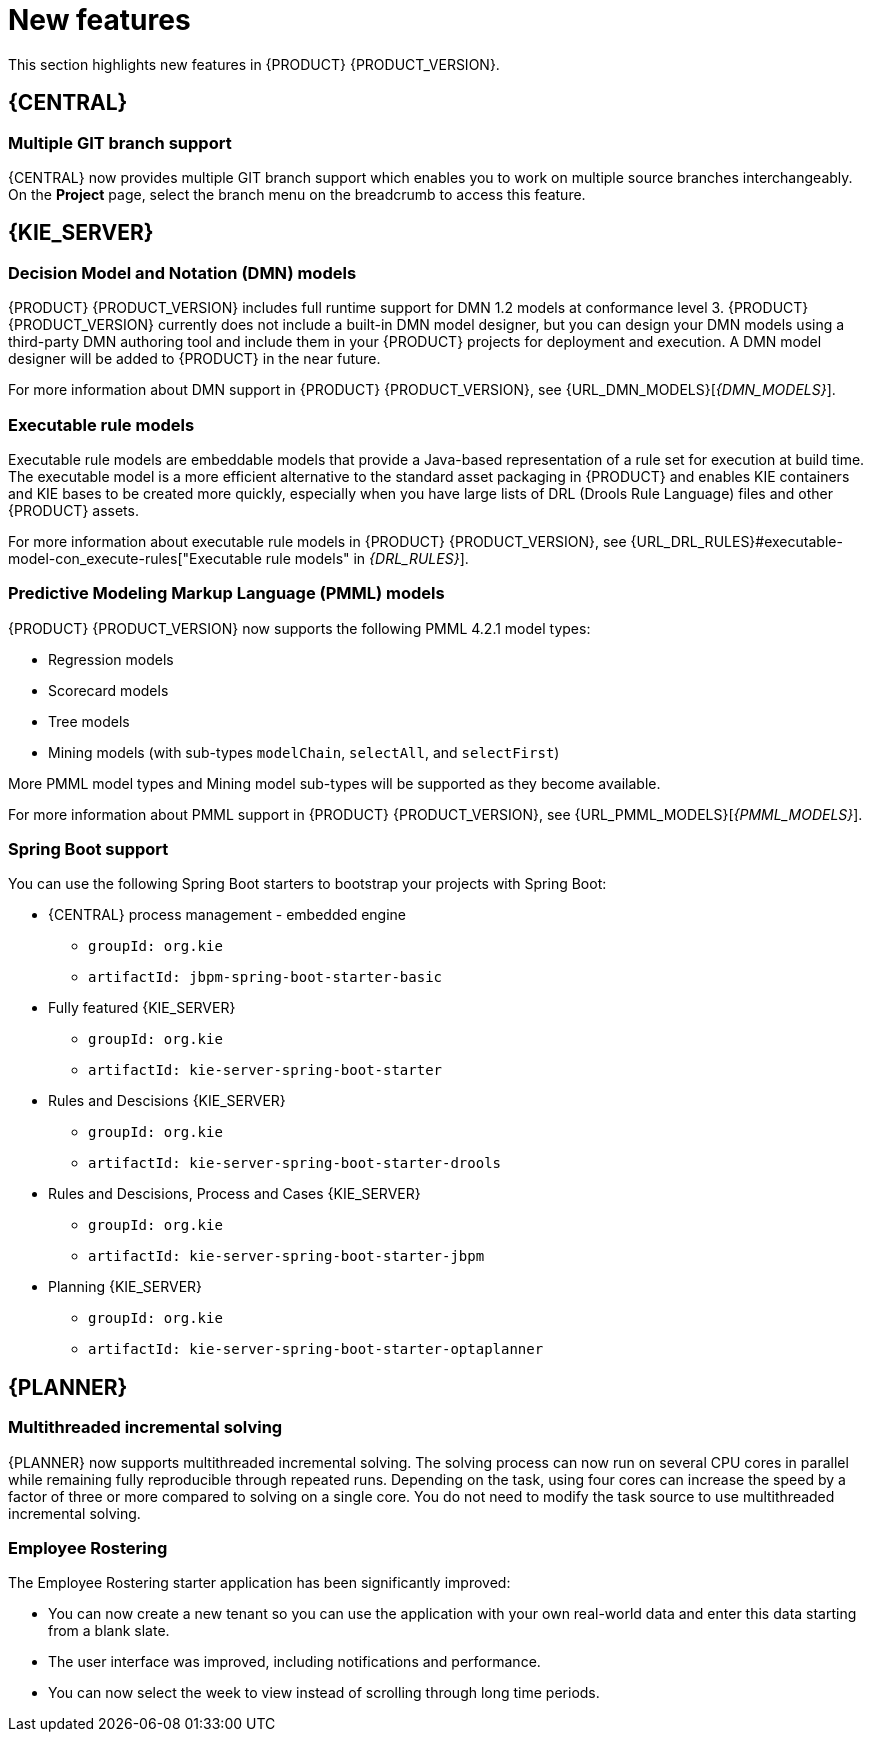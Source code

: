 [id='rn-whats-new-con']
= New features

This section highlights new features in {PRODUCT} {PRODUCT_VERSION}.

== {CENTRAL}

=== Multiple GIT branch support 
{CENTRAL} now provides multiple GIT branch support which enables you to work on multiple source branches interchangeably.  On the *Project* page, select the branch menu on the breadcrumb to access this feature.

ifdef::PAM[]
=== New event nodes
The Process Designer interface includes new conditional and escalation nodes to improve business process authoring capabilities.

Conditional events define an event that is triggered if a given condition is evaluated to `true`. The following conditional events have been added in {PRODUCT} {PRODUCT_VERSION}: 

* Start Conditional event
* Intermediate Conditional event

Escalation events are used to communicate from a subprocess to a parent process. An escalation event is non critical and execution continues. The following escalation events have been added in {PRODUCT} {PRODUCT_VERSION}:

* Start Escalation event
* Catch Intermediate Escalation event
* Throw Intermediate Escalation event
* End Escalation event
endif::[]

== {KIE_SERVER}

=== Decision Model and Notation (DMN) models
{PRODUCT} {PRODUCT_VERSION} includes full runtime support for DMN 1.2 models at conformance level 3. {PRODUCT} {PRODUCT_VERSION} currently does not include a built-in DMN model designer, but you can design your DMN models using a third-party DMN authoring tool and include them in your {PRODUCT} projects for deployment and execution. A DMN model designer will be added to {PRODUCT} in the near future.

For more information about DMN support in {PRODUCT} {PRODUCT_VERSION}, see {URL_DMN_MODELS}[_{DMN_MODELS}_].

ifdef::PAM[]
=== Case Management Model Notation (CMMN) support
CMMN 1.1 is now supported. You can use {CENTRAL} to import, view, and modify the content of `.cmmn` files. When authoring a project, you can import your case management model and then select it from the asset list to view or modify in the standard XML editor.

The following CMMN 1.1 constructs are currently available:

* Tasks (human task, process task, decision task, case task)
* Discretionary tasks (same as above)
* Stages
* Milestones
* Case file items
* Sentries (entry and exit)

Required, repeat, and manual activation tasks are currently not supported. Sentries for individual tasks are limited to entry criteria while entry and exit criteria are supported for stages and milestones. Decision task maps by default to DMN decision. Event listeners are not supported.
endif::[]

=== Executable rule models
Executable rule models are embeddable models that provide a Java-based representation of a rule set for execution at build time. The executable model is a more efficient alternative to the standard asset packaging in {PRODUCT} and enables KIE containers and KIE bases to be created more quickly, especially when you have large lists of DRL (Drools Rule Language) files and other {PRODUCT} assets.

For more information about executable rule models in {PRODUCT} {PRODUCT_VERSION}, see {URL_DRL_RULES}#executable-model-con_execute-rules["Executable rule models" in _{DRL_RULES}_].

=== Predictive Modeling Markup Language (PMML) models
{PRODUCT} {PRODUCT_VERSION} now supports the following PMML 4.2.1 model types:

* Regression models
* Scorecard models
* Tree models
* Mining models (with sub-types `modelChain`, `selectAll`, and `selectFirst`)

More PMML model types and Mining model sub-types will be supported as they become available.

For more information about PMML support in {PRODUCT} {PRODUCT_VERSION}, see {URL_PMML_MODELS}[_{PMML_MODELS}_].

=== Spring Boot support
You can use the following Spring Boot starters to bootstrap your projects with Spring Boot:

* {CENTRAL} process management - embedded engine
** `groupId: org.kie`
** `artifactId: jbpm-spring-boot-starter-basic`

* Fully featured {KIE_SERVER} 
** `groupId: org.kie`
** `artifactId: kie-server-spring-boot-starter`

* Rules and Descisions {KIE_SERVER} 
** `groupId: org.kie`
** `artifactId: kie-server-spring-boot-starter-drools`

* Rules and Descisions, Process and Cases {KIE_SERVER} 
** `groupId: org.kie`
** `artifactId: kie-server-spring-boot-starter-jbpm`

* Planning {KIE_SERVER} 
** `groupId: org.kie`
** `artifactId: kie-server-spring-boot-starter-optaplanner`

ifdef::PAM[]
== Smart Router
Support for HTTPS is now available with Smart Router.
endif::[]

== {PLANNER}

=== Multithreaded incremental solving
{PLANNER} now supports multithreaded incremental solving. The solving process can now run on several CPU cores in parallel while remaining fully reproducible through repeated runs. Depending on the task, using four cores can increase the speed by a factor of three or more compared to solving on a single core. You do not need to modify the task source to use multithreaded incremental solving.

=== Employee Rostering
The Employee Rostering starter application has been significantly improved:

* You can now create a new tenant so you can use the application with your own real-world data and enter this data starting from a blank slate.
* The user interface was improved, including notifications and performance.
* You can now select the week to view instead of scrolling through long time periods.
